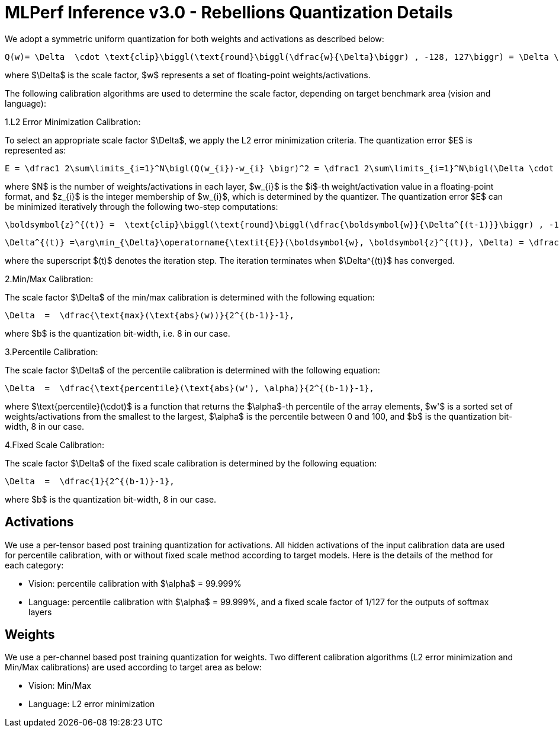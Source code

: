 # MLPerf  Inference  v3.0  -  Rebellions  Quantization  Details

We adopt a symmetric uniform quantization for both weights and activations as described below:
```math
Q(w)= \Delta  \cdot \text{clip}\biggl(\text{round}\biggl(\dfrac{w}{\Delta}\biggr) , -128, 127\biggr) = \Delta \cdot z,
```
where $\Delta$ is the scale factor, $w$ represents a set of floating-point weights/activations.

The following calibration algorithms are used to determine the scale factor, depending on target benchmark area (vision and language):

1.L2 Error Minimization Calibration:
    
To select an appropriate scale factor $\Delta$, we apply the L2 error minimization criteria. The quantization error $E$ is represented as:
```math
E = \dfrac1 2\sum\limits_{i=1}^N\bigl(Q(w_{i})-w_{i} \bigr)^2 = \dfrac1 2\sum\limits_{i=1}^N\bigl(\Delta \cdot z_{i}-w_{i} \bigr)^2,
```
where $N$ is the number of weights/activations in each layer, $w_{i}$ is the $i$-th weight/activation value in a floating-point format, and $z_{i}$ is the integer membership of $w_{i}$, which is determined by the quantizer.
The quantization error $E$ can be minimized iteratively through the following two-step computations:
```math
\boldsymbol{z}^{(t)} =  \text{clip}\biggl(\text{round}\biggl(\dfrac{\boldsymbol{w}}{\Delta^{(t-1)}}\biggr) , -128, 127\biggr),
```
```math
\Delta^{(t)} =\arg\min_{\Delta}\operatorname{\textit{E}}(\boldsymbol{w}, \boldsymbol{z}^{(t)}, \Delta) = \dfrac {\sum\limits_{i=1}^N w_{i} \cdot z^{(t)}_{i}  }{\sum\limits_{i=1}^N\bigl(z_{i}^{(t)} \bigr)^2},
```
where the superscript $(t)$ denotes the iteration step. The iteration terminates when $\Delta^{(t)}$ has converged.


2.Min/Max Calibration:

The scale factor $\Delta$ of the min/max calibration is determined with the following equation:
```math
\Delta  =  \dfrac{\text{max}(\text{abs}(w))}{2^{(b-1)}-1},
```
where $b$ is the quantization bit-width, i.e. 8 in our case.


3.Percentile Calibration:

The scale factor $\Delta$ of the percentile calibration is determined with the following equation:
```math
\Delta  =  \dfrac{\text{percentile}(\text{abs}(w'), \alpha)}{2^{(b-1)}-1},
```
where $\text{percentile}(\cdot)$ is a function that returns the $\alpha$-th percentile of the array elements, $w'$ is a sorted set of weights/activations from the smallest to the largest, $\alpha$ is the percentile between 0 and 100, and $b$ is the quantization bit-width, 8 in our case.


4.Fixed Scale Calibration:

The scale factor $\Delta$ of the fixed scale calibration is determined by the following equation:

```math
\Delta  =  \dfrac{1}{2^{(b-1)}-1},
```
where $b$ is the quantization bit-width, 8 in our case.

## Activations
We use a per-tensor based post training quantization for activations. All hidden activations of the input calibration data are used for percentile calibration, with or without fixed scale method according to target models. Here is the details of the method for each category:

- Vision: percentile calibration with $\alpha$ = 99.999%
- Language: percentile calibration with $\alpha$ = 99.999%, and a fixed scale factor of 1/127 for the outputs of softmax layers

## Weights
We use a per-channel based post training quantization for weights. Two different calibration algorithms (L2 error minimization and Min/Max calibrations) are used according to target area as below:

- Vision: Min/Max
- Language: L2 error minimization

